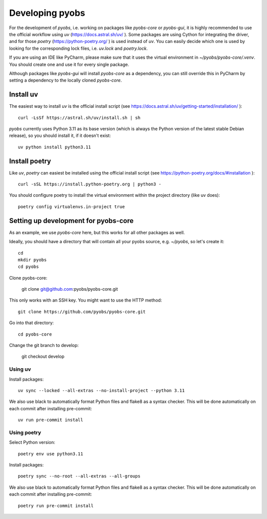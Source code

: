 .. _installing:

Developing pyobs
================

For the development of *pyobs*, i.e. working on packages like *pyobs-core* or *pyobs-gui*, it is highly recommended
to use the official workflow using *uv* (https://docs.astral.sh/uv/ ). Some packages are using Cython for integrating
the driver, and for those *poetry* (https://python-poetry.org/ ) is used instead of *uv*. You can easily decide which
one is used by looking for the corresponding lock files, i.e. `uv.lock` and `poetry.lock`.

If you are using an IDE like PyCharm, please make sure that it uses the virtual environment in
`~/pyobs/pyobs-core/.venv`. You should create one and use it for every single package.

Although packages like *pyobs-gui* will install *pyobs-core* as a dependency, you can still override this in PyCharm
by setting a dependency to the locally cloned *pyobs-core*.


Install uv
----------
The easiest way to install *uv* is the official install script
(see https://docs.astral.sh/uv/getting-started/installation/ )::

    curl -LsSf https://astral.sh/uv/install.sh | sh

*pyobs* currently uses Python 3.11 as its base version (which is always the Python version of the latest stable Debian
release), so you should install it, if it doesn't exist::

    uv python install python3.11


Install poetry
--------------
Like *uv*, *poetry* can easiest be installed using the official install script
(see https://python-poetry.org/docs/#installation )::

    curl -sSL https://install.python-poetry.org | python3 -

You should configure poetry to install the virtual environment within the project directory (like uv does)::

    poetry config virtualenvs.in-project true


Setting up development for pyobs-core
-------------------------------------
As an example, we use *pyobs-core* here, but this works for all other packages as well.

Ideally, you should have a directory that will contain all your pyobs source, e.g. `~/pyobs`, so let's create it::

    cd
    mkdir pyobs
    cd pyobs

Clone pyobs-core:

    git clone git@github.com:pyobs/pyobs-core.git

This only works with an SSH key. You might want to use the HTTP method::

    git clone https://github.com/pyobs/pyobs-core.git

Go into that directory::

    cd pyobs-core

Change the git branch to develop:

    git checkout develop


Using uv
^^^^^^^^
Install packages::

    uv sync --locked --all-extras --no-install-project --python 3.11

We also use black to automatically format Python files and flake8 as a syntax checker. This will be done automatically
on each commit after installing pre-commit::

    uv run pre-commit install


Using poetry
^^^^^^^^^^^^
Select Python version::

    poetry env use python3.11

Install packages::

    poetry sync --no-root --all-extras --all-groups

We also use black to automatically format Python files and flake8 as a syntax checker. This will be done automatically
on each commit after installing pre-commit::

    poetry run pre-commit install

